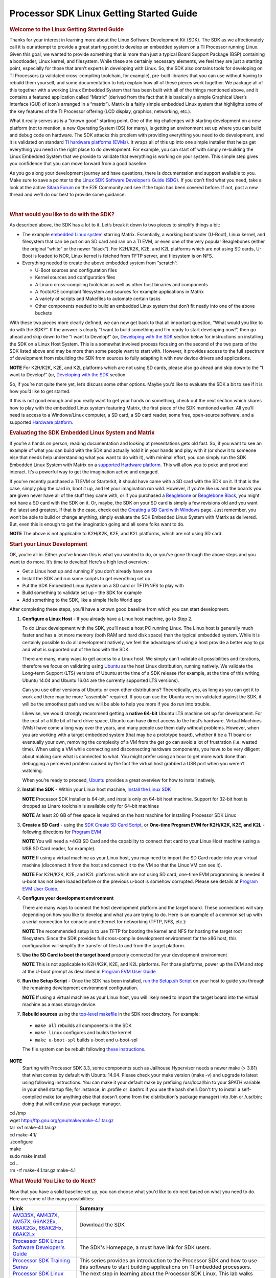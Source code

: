 ***********************************************
Processor SDK Linux Getting Started Guide
***********************************************

.. rubric:: Welcome to the Linux Getting Started Guide
   :name: welcome-to-the-linux-getting-started-guide


Thanks for your interest in learning more about the Linux Software
Development Kit (SDK). The SDK as we affectionately call it is our
attempt to provide a great starting point to develop an embedded
system on a TI Processor running Linux. Given this goal, we wanted to
provide something that is more than just a typical Board Support
Package (BSP) containing a bootloader, Linux kernel, and filesystem.
While these are certainly necessary elements, we feel they are just a
starting point, especially for those that aren’t experts in developing
with Linux. So, the SDK also contains tools for developing on TI
Processors (a validated cross-compiling toolchain, for example),
pre-built libraries that you can use without having to rebuild them
yourself, and some documentation to help explain how all of these
pieces work together. We package all of this together with a working
Linux Embedded System that has been built with all of the things
mentioned above, and it contains a featured application called
“Matrix” (derived from the fact that it is basically a simple
Graphical User’s Interface (GUI) of icon’s arranged in a “matrix”).
Matrix is a fairly simple embedded Linux system that highlights some
of the key features of the TI Processor offering (LCD display,
graphics, networking, etc.).

What it really serves as is a “known good” starting point. One of the
big challenges with starting development on a new platform (not to
mention, a new Operating System (OS) for many), is getting an
environment set up where you can build and debug code on hardware. The
SDK attacks this problem with providing everything you need to do
development, and it is validated on standard `TI hardware platforms
(EVMs) <../common/Processor_SDK_Supported_Platforms_and_Versions.html>`__.
It wraps all of this up into one simple installer that helps get
everything you need in the right place to do development. For example,
you can start off with simply re-building the Linux Embedded System
that we provide to validate that everything is working on your system.
This simple step gives you confidence that you can move forward from a
good baseline.

As you go along your development journey and have questions, there is
documentation and support available to you. Make sure to save a pointer
to the `Linux SDK Software Developer’s Guide
(SDG) <Processor_SDK_Linux_Software_Developers_Guide.html>`__.
If you don’t find what you need, take a look at the active `Sitara
Forum <http://e2e.ti.com/support/arm/sitara_arm/f/791.aspx>`__ on the
E2E Community and see if the topic has been covered before. If not, post
a new thread and we’ll do our best to provide some guidance.

| 

.. rubric:: What would you like to do with the SDK?
   :name: what-would-you-like-to-do-with-the-sdk

As described above, the SDK has a lot to it. Let’s break it down to two
pieces to simplify things a bit:

-  The example `embedded Linux
   system <Processor_SDK_Linux_Software_Stack.html>`__
   starring Matrix. Essentially, a working bootloader (U-Boot), Linux
   kernel, and filesystem that can be put on an SD card and ran on a TI
   EVM, or even one of the very popular Beaglebones (either the original
   “white” or the newer “black”). For K2H/K2K, K2E, and K2L platforms
   which are not using SD cards, U-Boot is loaded to NOR, Linux kernel
   is fetched from TFTP server, and filesystem is on NFS.
-  Everything needed to create the above embedded system from “scratch”:

   -  U-Boot sources and configuration files
   -  Kernel sources and configuration files
   -  A Linaro cross-compiling toolchain as well as other host binaries
      and components
   -  A Yocto/OE compliant filesystem and sources for example
      applications in Matrix
   -  A variety of scripts and Makefiles to automate certain tasks
   -  Other components needed to build an embedded Linux system that
      don’t fit neatly into one of the above buckets

With these two pieces more clearly defined, we can now get back to that
all important question, “What would you like to do with the SDK?”. If
the answer is clearly “I want to build something and I’m ready to start
developing now!”, then go ahead and skip down to the “I want to
Develop!” (or, `Developing with the
SDK <Start_your_Linux_Development>`__
section below for instructions on installing the SDK on a Linux Host
System. This is a somewhat involved process focusing on the second of
the two parts of the SDK listed above and may be more than some people
want to start with. However, it provides access to the full spectrum of
development from rebuilding the SDK from sources to fully adapting it
with new device drivers and applications.

.. raw:: html

   <div
   style="margin: 5px; padding: 2px 10px; background-color: #ecffff; border-left: 5px solid #3399ff;">

**NOTE**
For K2H/K2K, K2E, and K2L platforms which are not using SD cards, please
also go ahead and skip down to the “I want to Develop!” (or, `Developing
with the
SDK <Start_your_Linux_Development>`__
section.

.. raw:: html

   </div>

So, if you’re not quite there yet, let’s discuss some other options.
Maybe you’d like to evaluate the SDK a bit to see if it is how you’d
like to get started.

If this is not good enough and you really want to get your hands on
something, check out the next section which shares how to play with the
embedded Linux system featuring Matrix, the first piece of the SDK
mentioned earlier. All you’ll need is access to a Windows/Linux
computer, a SD card, a SD card reader, some free, open-source software,
and a supported `Hardware
platform <Processor_SDK_Supported_Platforms_and_Versions.html>`__.

.. rubric:: Evaluating the SDK Embedded Linux System and Matrix
   :name: evaluating-the-sdk-embedded-linux-system-and-matrix

If you’re a hands on person, reading documentation and looking at
presentations gets old fast. So, if you want to see an example of what
you can build with the SDK and actually hold it in your hands and play
with it (or show it to someone else that needs help understanding what
you want to do with it), with minimal effort, you can simply run the
SDK Embedded Linux System with Matrix on a `supported Hardware
platform <Processor_SDK_Supported_Platforms_and_Versions.html#EVM_Hardware_Overview>`__.
This will allow you to poke and prod and interact. It’s a powerful way
to get the imagination active and engaged.

If you’ve recently purchased a TI EVM or Starterkit, it should have came
with a SD card with the SDK on it. If that is the case, simply plug the
card in, boot it up, and let your imagination run wild. However, if
you’re like us and the boards you are given never have all of the stuff
they came with, or if you purchased a
`Beaglebone <http://beagleboard.org/Products/BeagleBone>`__ or
`Beaglebone
Black <http://beagleboard.org/Products/BeagleBone%20Black>`__, you might
not have a SD card with the SDK on it. Or, maybe, the SDK on your SD
card is simply a few revisions old and you want the latest and greatest.
If that is the case, check out the `Creating a SD Card with
Windows <http://processors.wiki.ti.com/index.php/Processor_SDK_Linux_Creating_a_SD_Card_with_Windows>`__
page. Just remember, you won’t be able to build or change anything,
simply evaluate the SDK Embedded Linux System with Matrix as delivered.
But, even this is enough to get the imagination going and all some folks
want to do.

.. raw:: html

   <div
   style="margin: 5px; padding: 2px 10px; background-color: #ecffff; border-left: 5px solid #3399ff;">

**NOTE**
The above is not applicable to K2H/K2K, K2E, and K2L platforms, which
are not using SD card.

.. raw:: html

   </div>

.. rubric:: Start your Linux Development
   :name: start-your-linux-development

OK, you’re all in. Either you’ve known this is what you wanted to do, or
you’ve gone through the above steps and you want to do more. It’s time
to develop! Here’s a high level overview:

-  Get a Linux host up and running if you don’t already have one
-  Install the SDK and run some scripts to get everything set up
-  Put the SDK Embedded Linux System on a SD card or TFTP/NFS to play
   with
-  Build something to validate set up – the SDK for example
-  Add something to the SDK, like a simple Hello World app

After completing these steps, you’ll have a known good baseline from
which you can start development.

#. **Configure a Linux Host** - If you already have a Linux host
   machine, go to Step 2.

   To do Linux development with the SDK, you’ll need a host PC running
   Linux. The Linux host is generally much faster and has a lot more
   memory (both RAM and hard disk space) than the typical embedded
   system. While it is certainly possible to do all development
   natively, we feel the advantages of using a host provide a better way
   to go and what is supported out of the box with the SDK.

   There are many, many ways to get access to a Linux host. We simply
   can’t validate all possibilities and iterations, therefore we focus
   on validating using `Ubuntu <http://www.ubuntu.com/>`__ as the host
   Linux distribution, running natively. We validate the Long-term
   Support (LTS) versions of Ubuntu at the time of a SDK release (for
   example, at the time of this writing, Ubuntu 14.04 and Ubuntu 16.04
   are the currently supported LTS versions).

   Can you use other versions of Ubuntu or even other distributions?
   Theoretically, yes, as long as you can get it to work and there may
   be more “assembly” required. If you can use the Ubuntu version
   validated against the SDK, it will be the smoothest path and we will
   be able to help you more if you do run into trouble.

   Likewise, we would strongly recommend getting a **native 64-bit**
   Ubuntu LTS machine set up for development. For the cost of a little
   bit of hard drive space, Ubuntu can have direct access to the host’s
   hardware. Virtual Machines (VMs) have come a long way over the years,
   and many people use them daily without problems. However, when you
   are working with a target embedded system (that may be a prototype
   board), whether it be a TI board or eventually your own, removing the
   complexity of a VM from the get go can avoid a lot of frustration
   (i.e. wasted time). When using a VM while connecting and
   disconnecting hardware components, you have to be very diligent about
   making sure what is connected to what. You might prefer using an hour
   to get more work done than debugging a perceived problem caused by
   the fact the virtual host grabbed a USB port when you weren’t
   watching.

   When you’re ready to proceed,
   `Ubuntu <http://www.ubuntu.com/download/desktop/install-desktop-long-term-support>`__
   provides a great overview for how to install natively.

#. **Install the SDK** - Within your Linux host machine, `Install the
   Linux
   SDK <http://processors.wiki.ti.com/index.php/Processor_SDK_Linux_Installer>`__

   .. raw:: html

      <div
      style="margin: 5px; padding: 2px 10px; background-color: #ecffff; border-left: 5px solid #3399ff;">

   **NOTE**
   Processor SDK Installer is 64-bit, and installs only on 64-bit host
   machine. Support for 32-bit host is dropped as Linaro toolchain is
   available only for 64-bit machines

   .. raw:: html

      </div>

   .. raw:: html

      <div
      style="margin: 5px; padding: 2px 10px; background-color: #ecffff; border-left: 5px solid #3399ff;">

   **NOTE**
   At least 20 GB of free space is required on the host machine for
   installing Processor SDK Linux

   .. raw:: html

      </div>

#. **Create a SD Card** - using the `SDK Create SD Card Script <Processor_SDK_Linux_create_SD_card_script>`__,
   or **One-time Program EVM for K2H/K2K, K2E, and K2L** - following directions for `Program EVM <http://processors.wiki.ti.com/index.php/Program_EVM_UG>`__

   .. raw:: html

      <div
      style="margin: 5px; padding: 2px 10px; background-color: #ecffff; border-left: 5px solid #3399ff;">

   **NOTE**
   You will need a >4GB SD Card and the capability to connect that card
   to your Linux Host machine (using a USB SD Card reader, for example).

   .. raw:: html

      </div>

   .. raw:: html

      <div
      style="margin: 5px; padding: 2px 10px; background-color: #ecffff; border-left: 5px solid #3399ff;">

   **NOTE**
   If using a virtual machine as your Linux host, you may need to import
   the SD Card reader into your virtual machine (disconnect it from the
   host and connect it to the VM so that the Linux VM can see it).

   .. raw:: html

      </div>

   .. raw:: html

      <div
      style="margin: 5px; padding: 2px 10px; background-color: #ecffff; border-left: 5px solid #3399ff;">

   **NOTE**
   For K2H/K2K, K2E, and K2L platforms which are not using SD card,
   one-time EVM programming is needed if u-boot has not been loaded
   before or the previous u-boot is somehow corrupted. Please see
   details at `Program EVM User
   Guide <http://processors.wiki.ti.com/index.php/Program_EVM_UG>`__.

   .. raw:: html

      </div>

#. **Configure your development environment**

   There are many ways to connect the host development platform and the
   target board. These connections will vary depending on how you like
   to develop and what you are trying to do. Here is an example of a
   common set up with a serial connection for console and ethernet for
   networking (TFTP, NFS, etc.):

   .. raw:: html

      <div
      style="margin: 5px; padding: 2px 10px; background-color: #ecffff; border-left: 5px solid #3399ff;">

   **NOTE**
   The recommended setup is to use TFTP for booting the kernel and NFS
   for hosting the target root filesystem. Since the SDK provides full
   cross-compile development environment for the x86 host, this
   configuration will simplify the transfer of files to and from the
   target platform.

   .. raw:: html

      </div>

   .. Image:: ../images/AM335x_Development_Environment.png

#. **Use the SD Card to boot the target board** properly connected for
   your development environment

   .. raw:: html

      <div
      style="margin: 5px; padding: 2px 10px; background-color: #ecffff; border-left: 5px solid #3399ff;">

   **NOTE**
   This is not applicable to K2H/K2K, K2E, and K2L platforms. For those
   platforms, power up the EVM and stop at the U-boot prompt as
   described in `Program EVM User
   Guide <http://processors.wiki.ti.com/index.php/Program_EVM_UG#Verifying_NOR>`__


#. **Run the Setup Script** - Once the SDK has been installed, `run
   the Setup.sh
   Script <http://processors.wiki.ti.com/index.php/Processor_SDK_Linux_Setup_Script>`__
   on your host to guide you through the remaining development
   environment configuration.

   .. raw:: html

      <div
      style="margin: 5px; padding: 2px 10px; background-color: #ecffff; border-left: 5px solid #3399ff;">

   **NOTE**
   If using a virtual machine as your Linux host, you will likely need
   to import the target board into the virtual machine as a mass storage
   device.

   .. raw:: html

      </div>

#. **Rebuild sources** using the `top-level
   makefile <http://processors.wiki.ti.com/index.php/Processor_Linux_SDK_Top-Level_Makefile>`__
   in the SDK root directory. For example:

  -  ``make all`` rebuilds all components in the SDK
  -  ``make linux`` configures and builds the kernel
  -  ``make u-boot-spl`` builds u-boot and u-boot-spl

  The file system can be rebuilt following `these instructions <Processor_SDK_Building_The_SDK.html>`__.

.. raw:: html

   <div
   style="margin: 5px; padding: 2px 10px; background-color: #ecffff; border-left: 5px solid #3399ff;">

**NOTE**
  Starting with Processor SDK 3.3, some components such as Jailhouse
  Hypervisor needs a newer make (> 3.81) that what comes by default with
  Ubuntu 14.04. Please check your make version (make -v) and upgrade to
  latest using following instructions. You can make it your default make
  by prefixing /usr/local/bin to your $PATH variable in your shell startup
  file; for instance, in .profile or .bashrc if you use the bash shell.
  Don't try to install a self-compiled make (or anything else that doesn't
  come from the distribution's package manager) into /bin or /usr/bin;
  doing that will confuse your package manager.

|  cd /tmp
|  wget http://ftp.gnu.org/gnu/make/make-4.1.tar.gz
|  tar xvf make-4.1.tar.gz
|  cd make-4.1/
|  ./configure
|  make
|  sudo make install
|  cd ..
|  rm -rf make-4.1.tar.gz make-4.1

.. raw:: html

   </div>

.. rubric:: What Would You Like to do Next?
   :name: what-would-you-like-to-do-next

Now that you have a solid baseline set up, you can choose what you'd
like to do next based on what you need to do. Here are some of the many
possibilities:


+--------------------------------------------------------------------------------------------------------------------+--------------------------------------------------------------------------------------------------------------------+
|  **Link**                                                                                                          | **Summary**                                                                                                        |
+--------------------------------------------------------------------------------------------------------------------+--------------------------------------------------------------------------------------------------------------------+
|`AM335X <http://www.ti.com/tool/PROCESSOR-SDK-AM335X>`__, `AM437X <http://www.ti.com/tool/PROCESSOR-SDK-AM437X>`__, |Download the SDK                                                                                                    |
|`AM57X <http://www.ti.com/tool/PROCESSOR-SDK-AM57X>`__, `66AK2Ex <http://www.ti.com/tool/PROCESSOR-SDK-K2E>`__,     |                                                                                                                    | 
|`66AK2Gx <http://www.ti.com/tool/PROCESSOR-SDK-K2G>`__, `66AK2Hx <http://www.ti.com/tool/PROCESSOR-SDK-K2H>`__,     |                                                                                                                    |
|`66AK2Lx <http://www.ti.com/tool/PROCESSOR-SDK-K2L>`__                                                              |                                                                                                                    |
+--------------------------------------------------------------------------------------------------------------------+--------------------------------------------------------------------------------------------------------------------+
|`Processor SDK Linux Software Developer's Guide <Processor_SDK_Linux_Software_Developers_Guide.html>`__             |The SDK's Homepage, a must have link for SDK users.                                                                 |
+--------------------------------------------------------------------------------------------------------------------+--------------------------------------------------------------------------------------------------------------------+
|`Processor SDK Training Series <http://training.ti.com/processor-sdk-training-series>`__                            |This series provides an introduction to the Processor SDK and how to use this software to start building            |
|                                                                                                                    |applications on TI embedded processors.                                                                             |
+--------------------------------------------------------------------------------------------------------------------+--------------------------------------------------------------------------------------------------------------------+
|`Processor SDK Linux Training: Hands on with the Linux SDK                                                          |The next step in learning about the Processor SDK Linux. This lab walks through how to use the SDK and              |
|<http://processors.wiki.ti.com/index.php/Processor_SDK_Linux_Training:_Hands_on_with_the_Linux_SDK>`__              |Code Composer Studio with examples applications.                                                                    |
+--------------------------------------------------------------------------------------------------------------------+--------------------------------------------------------------------------------------------------------------------+
|`Debugging Embedded Linux Systems Training Series                                                                   |This series teaches the techniques of debugging kernel issues that may be encountered in embedded Linux systems.    |
|<https://training.ti.com/debugging-embedded-linux-systems-training-series>`__                                       |It explains the Linux kernel logging system and logging API, illustrates how to locate a particular device driver,  |
|                                                                                                                    |and demonstrates how to read kernel oops logs.                                                                      |
+--------------------------------------------------------------------------------------------------------------------+--------------------------------------------------------------------------------------------------------------------+
|`Processor SDK Linux How-To Guides <http://processors.wiki.ti.com/index.php/Processor_Linux_SDK_How_To_Guides>`__   |The SDK How-To pages. The Hands On with the SDK has some great information for developing your first                |
|                                                                                                                    |Linux application.                                                                                                  |
+--------------------------------------------------------------------------------------------------------------------+--------------------------------------------------------------------------------------------------------------------+
|`Processor SDK Linux Kernel <http://processors.wiki.ti.com/index.php/Processor_SDK_Linux_Kernel>`__                 |More information on the Linux Kernel provided with the SDK (how to build it, for example).                          |
+--------------------------------------------------------------------------------------------------------------------+--------------------------------------------------------------------------------------------------------------------+
|`Processor SDK Linux U-Boot <http://processors.wiki.ti.com/index.php/Processor_SDK_Linux_U-Boot>`__                 |Everything you want to know about U-Boot, the bootloader provided with the SDK.                                     |
+--------------------------------------------------------------------------------------------------------------------+--------------------------------------------------------------------------------------------------------------------+
|`Processor SDK Linux Filesystem <http://processors.wiki.ti.com/index.php/Processor_SDK_Linux_Filesystem>`__         |Details about the various Filesystems delivered with the SDK, and their contents.                                   |
+--------------------------------------------------------------------------------------------------------------------+--------------------------------------------------------------------------------------------------------------------+
|`Processor SDK Linux Tools <http://processors.wiki.ti.com/index.php/Processor_SDK_Linux_Tools>`__                   |Documentation for all of the various tools included with the SDK.                                                   |
+--------------------------------------------------------------------------------------------------------------------+--------------------------------------------------------------------------------------------------------------------+
